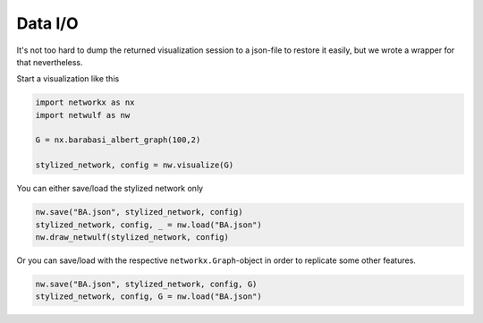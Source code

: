 Data I/O
--------

It's not too hard to dump the returned visualization session to a json-file 
to restore it easily, but we wrote a wrapper for that nevertheless.

Start a visualization like this

.. code:: python

    import networkx as nx
    import netwulf as nw

    G = nx.barabasi_albert_graph(100,2)

    stylized_network, config = nw.visualize(G)

You can either save/load the stylized network only

.. code:: python

    nw.save("BA.json", stylized_network, config)
    stylized_network, config, _ = nw.load("BA.json")
    nw.draw_netwulf(stylized_network, config)


Or you can save/load with the respective ``networkx.Graph``-object
in order to replicate some other features.

.. code:: python

    nw.save("BA.json", stylized_network, config, G)
    stylized_network, config, G = nw.load("BA.json")

